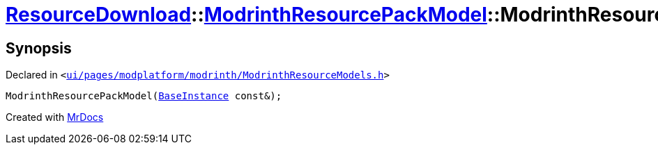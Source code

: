 [#ResourceDownload-ModrinthResourcePackModel-2constructor]
= xref:ResourceDownload.adoc[ResourceDownload]::xref:ResourceDownload/ModrinthResourcePackModel.adoc[ModrinthResourcePackModel]::ModrinthResourcePackModel
:relfileprefix: ../../
:mrdocs:


== Synopsis

Declared in `&lt;https://github.com/PrismLauncher/PrismLauncher/blob/develop/launcher/ui/pages/modplatform/modrinth/ModrinthResourceModels.h#L52[ui&sol;pages&sol;modplatform&sol;modrinth&sol;ModrinthResourceModels&period;h]&gt;`

[source,cpp,subs="verbatim,replacements,macros,-callouts"]
----
ModrinthResourcePackModel(xref:BaseInstance.adoc[BaseInstance] const&);
----



[.small]#Created with https://www.mrdocs.com[MrDocs]#
